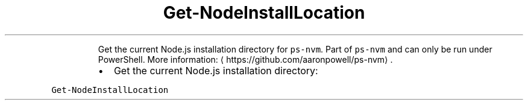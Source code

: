 .TH Get\-NodeInstallLocation
.PP
.RS
Get the current Node.js installation directory for \fB\fCps\-nvm\fR\&.
Part of \fB\fCps\-nvm\fR and can only be run under PowerShell.
More information: \[la]https://github.com/aaronpowell/ps-nvm\[ra]\&.
.RE
.RS
.IP \(bu 2
Get the current Node.js installation directory:
.RE
.PP
\fB\fCGet\-NodeInstallLocation\fR
